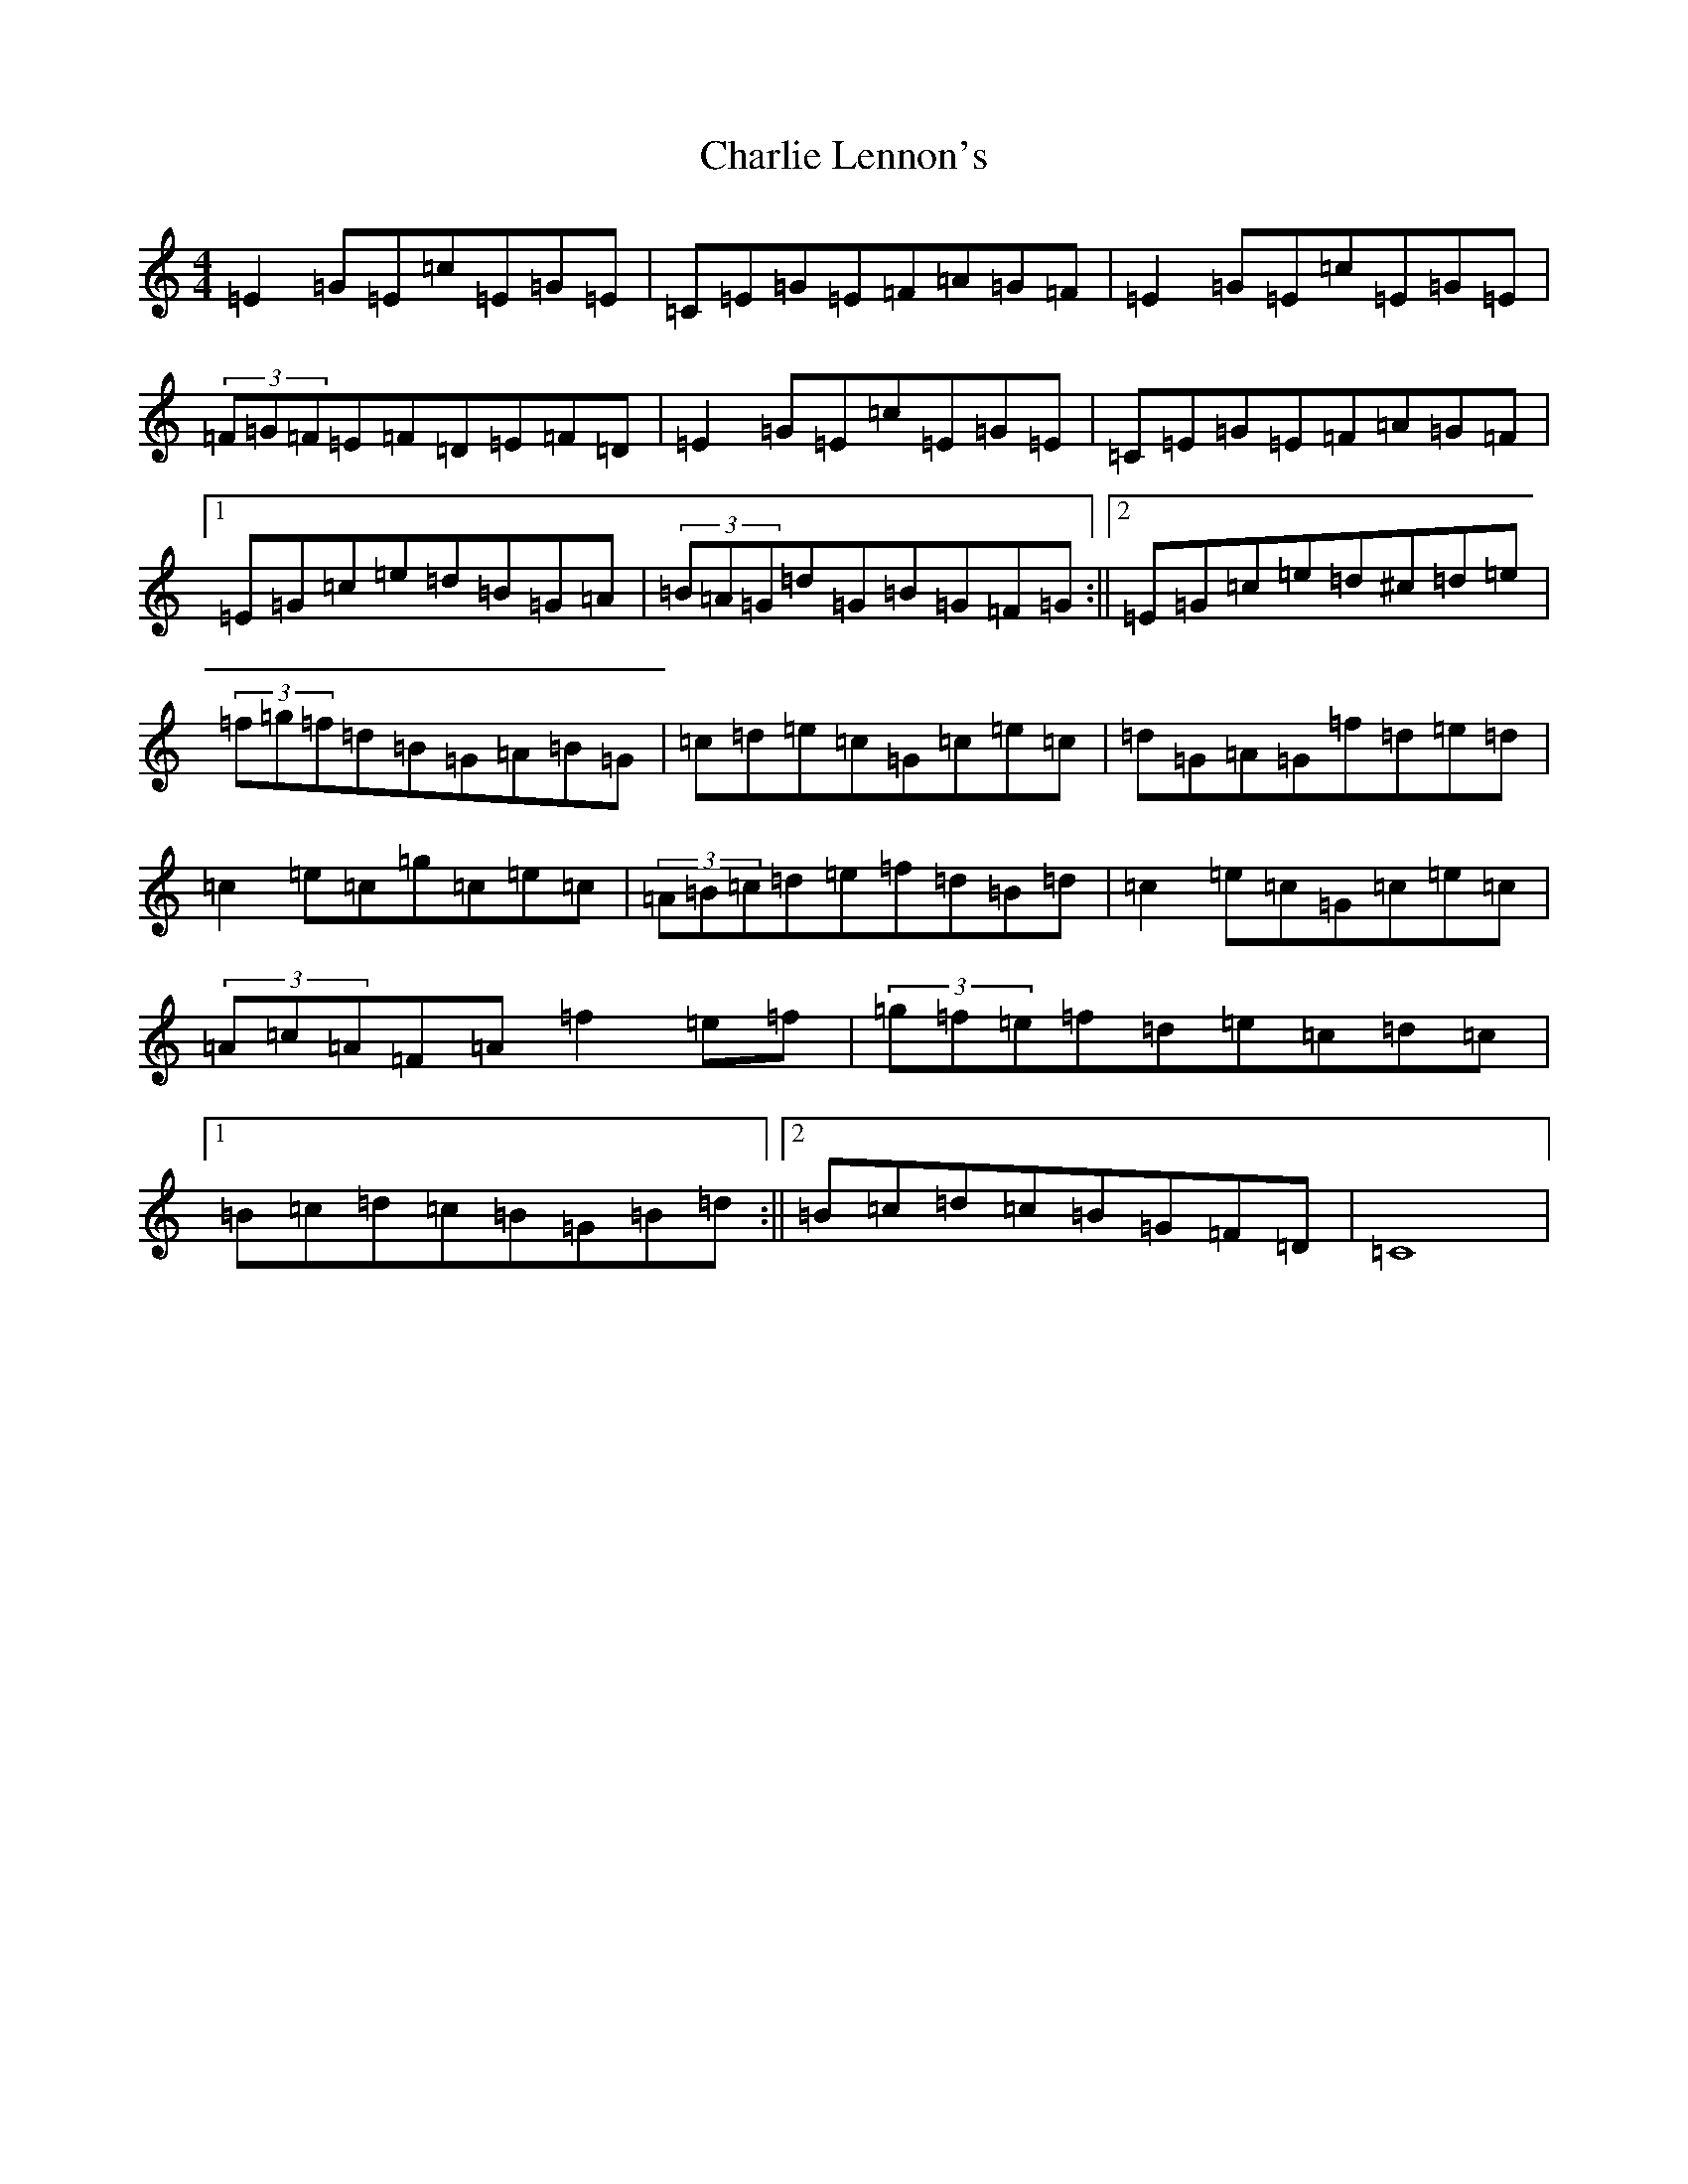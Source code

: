 X: 3536
T: Charlie Lennon's
S: https://thesession.org/tunes/2115#setting2115
Z: D Major
R: reel
M:4/4
L:1/8
K: C Major
=E2=G=E=c=E=G=E|=C=E=G=E=F=A=G=F|=E2=G=E=c=E=G=E|(3=F=G=F=E=F=D=E=F=D|=E2=G=E=c=E=G=E|=C=E=G=E=F=A=G=F|1=E=G=c=e=d=B=G=A|(3=B=A=G=d=G=B=G=F=G:||2=E=G=c=e=d^c=d=e|(3=f=g=f=d=B=G=A=B=G|=c=d=e=c=G=c=e=c|=d=G=A=G=f=d=e=d|=c2=e=c=g=c=e=c|(3=A=B=c=d=e=f=d=B=d|=c2=e=c=G=c=e=c|(3=A=c=A=F=A=f2=e=f|(3=g=f=e=f=d=e=c=d=c|1=B=c=d=c=B=G=B=d:||2=B=c=d=c=B=G=F=D|=C8|